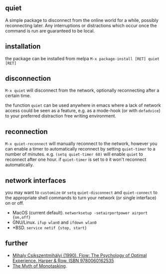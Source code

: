 ** quiet  

[[http://melpa.org/#/quiet][file:http://melpa.org/packages/quiet-badge.svg]]

A simple package to disconnect from the online world for a while, possibly reconnecting later. Any interruptions or distractions which occur once the command is run are guaranteed to be local.

** installation
 
the package can be installed from melpa ~M-x package-install [RET] quiet [RET]~ 

** disconnection

~M-x quiet~ will disconnect from the network, optionally reconnecting after a certain time.

the function ~quiet~ can be used anywhere in emacs where a lack of network access could be seen as a feature, e.g.  as a mode-hook (or with ~defadvice~) to your preferred distraction free writing environment. 

** reconnection

 ~M-x quiet-reconnect~ will manually reconnect to the network, however you can enable a timer to automatically reconnect by setting ~quiet-timer~ to a number of minutes. e.g. ~(setq quiet-timer 60)~ will enable ~quiet~ to reconnect after one hour. if  ~quiet-timer~ is set to ~0~ it won't reconnect automatically.

** network interfaces

you may want to ~customize~ or ~setq~ ~quiet-disconnect~ and ~quiet-connect~ to the appropriate shell commands to turn your network (or single interface) on or off.

 - MacOS (current default). ~networksetup -setairportpower airport {on,off}~
 - GNU/Linux. ~ifup wlan0~ and ~ifdown wlan0~
 - *BSD. ~service netif {stop, start}~

** further 

 - [[https://www.worldcat.org/title/flow-the-psychology-of-optimal-experience/oclc/848200090][Mihaly Csikszentmihályi (1990). Flow: The Psychology of Optimal Experience. Harper & Row. ISBN 9780060162535]]
 - [[https://hbr.org/2011/11/the-myth-of-monotasking/][The Myth of Monotasking]].
 
